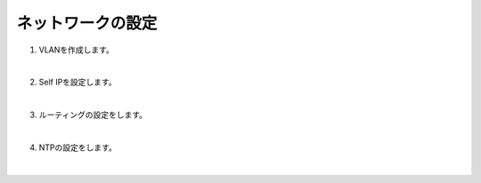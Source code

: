 ネットワークの設定
=========================================================

#. VLANを作成します。

   .. image:: images/mod3-1.png
   |  
#. Self IPを設定します。
   
   .. image:: images/mod3-2.png
   |       
#. ルーティングの設定をします。
   
   .. image:: images/mod3-3.png
   |  
#. NTPの設定をします。
   
   .. image:: images/mod3-4.png
   |  






